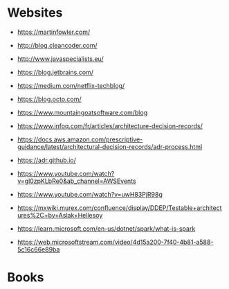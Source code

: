 * Websites
- https://martinfowler.com/
- http://blog.cleancoder.com/
- http://www.javaspecialists.eu/
- https://blog.jetbrains.com/
- https://medium.com/netflix-techblog/
- https://blog.octo.com/
- https://www.mountaingoatsoftware.com/blog

- https://www.infoq.com/fr/articles/architecture-decision-records/
- https://docs.aws.amazon.com/prescriptive-guidance/latest/architectural-decision-records/adr-process.html
- https://adr.github.io/

- https://www.youtube.com/watch?v=gl0zpKLbRe0&ab_channel=AWSEvents
- https://www.youtube.com/watch?v=uwH83PjR98g

- https://mxwiki.murex.com/confluence/display/DDEP/Testable+architectures%2C+by+Aslak+Hellesoy
- https://learn.microsoft.com/en-us/dotnet/spark/what-is-spark

- https://web.microsoftstream.com/video/4d15a200-7f40-4b81-a588-5c16c66e89ba

* Books
